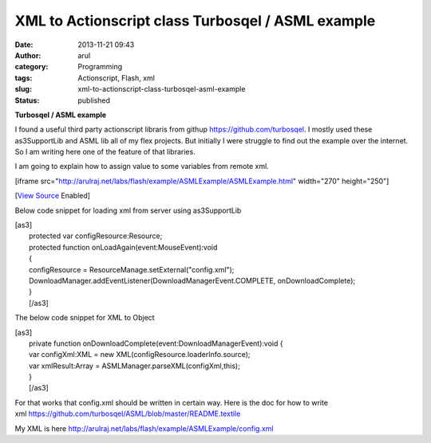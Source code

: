 XML to Actionscript class Turbosqel / ASML example
##################################################
:date: 2013-11-21 09:43
:author: arul
:category: Programming
:tags: Actionscript, Flash, xml
:slug: xml-to-actionscript-class-turbosqel-asml-example
:status: published

**Turbosqel / ASML example**

I found a useful third party actionscript libraris from
githup \ https://github.com/turbosqel. I mostly used these as3SupportLib
and ASML lib all of my flex projects. But initially I were struggle to
find out the example over the internet. So I am writing here one of the
feature of that libraries. 

I am going to explain how to assign value to some variables from remote
xml.

[iframe
src="http://arulraj.net/labs/flash/example/ASMLExample/ASMLExample.html"
width="270" height="250"]

[`View
Source <http://arulraj.net/labs/flash/example/ASMLExample/srcview/index.html>`__
Enabled]

Below code snippet for loading xml from server using as3SupportLib

| [as3]
|  protected var configResource:Resource;
|  protected function onLoadAgain(event:MouseEvent):void
|  {
|  configResource = ResourceManage.setExternal("config.xml");
|  DownloadManager.addEventListener(DownloadManagerEvent.COMPLETE,
  onDownloadComplete);
|  }
|  [/as3]

The below code snippet for XML to Object

| [as3]
|  private function onDownloadComplete(event:DownloadManagerEvent):void
  {
|  var configXml:XML = new XML(configResource.loaderInfo.source);
|  var xmlResult:Array = ASMLManager.parseXML(configXml,this);
|  }
|  [/as3]

For that works that config.xml should be written in certain way. Here is
the doc for how to write
xml \ https://github.com/turbosqel/ASML/blob/master/README.textile

My XML is
here \ http://arulraj.net/labs/flash/example/ASMLExample/config.xml
